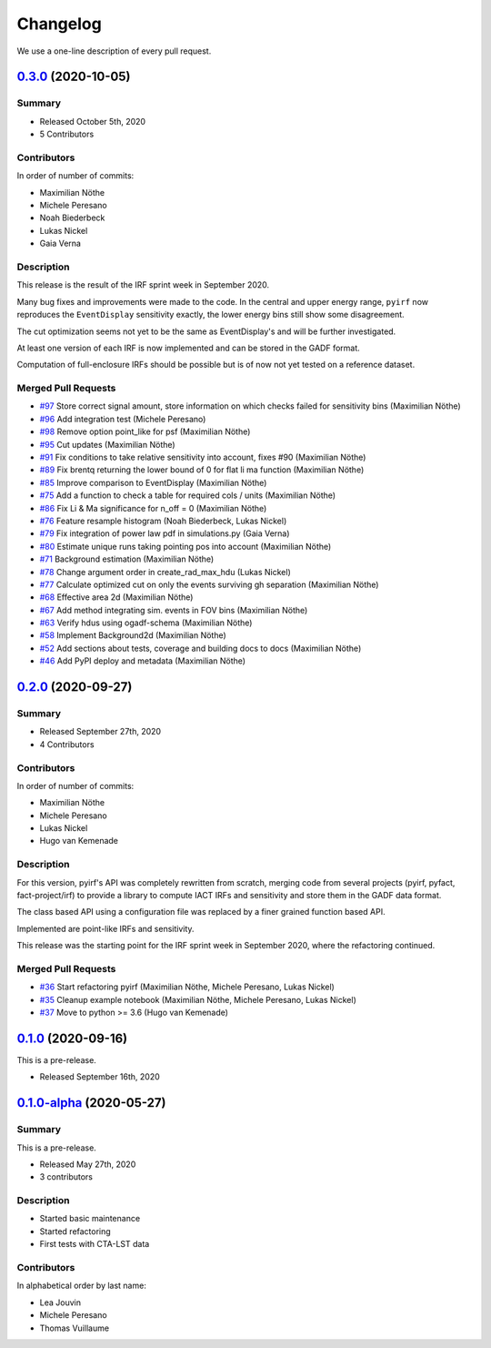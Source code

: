 .. _changelog:

Changelog
=========

We use a one-line description of every pull request.

.. to obtain the merged PRs since a specific release, e.g. v0.2.0 use
.. `$ git log --merges --first-parent master --oneline  master...v0.2.0`
.. to obtain the contributor, use
.. `$ git shortlog -sne master...v0.2.0

.. RELEASE TEMPLATE
..
.. `X.Y.Z < github link >`__ (Month Day, YEAR)
.. -------------------------------------------
..
.. Summary
.. +++++++
..
.. - Released Month Day, YEAR
.. - N contributors
..
.. **Description**
..
.. . . .
..
.. **Contributors:**
..
.. In alphabetical order by last name:
..
.. - . . .
..
.. Pull Requests
.. +++++++++++++
..
.. - [#XXX] TITLE (AUTHOR)


.. _pyirf_0p3p0_release:

`0.3.0 <https://github.com/cta-observatory/pyirf/releases/tag/v0.3.0>`__ (2020-10-05)
-------------------------------------------------------------------------------------

Summary
+++++++

- Released October 5th, 2020
- 5 Contributors

Contributors
++++++++++++

In order of number of commits:

- Maximilian Nöthe
- Michele Peresano
- Noah Biederbeck
- Lukas Nickel
- Gaia Verna


Description
+++++++++++

This release is the result of the IRF sprint week in September 2020.

Many bug fixes and improvements were made to the code.
In the central and upper energy range, ``pyirf`` now reproduces the ``EventDisplay`` sensitivity
exactly, the lower energy bins still show some disagreement.

The cut optimization seems not yet to be the same as EventDisplay's and will be further investigated.

At least one version of each IRF is now implemented and can be stored in the GADF format.

Computation of full-enclosure IRFs should be possible but is of now not yet tested
on a reference dataset.


Merged Pull Requests
++++++++++++++++++++

- `#97 <https://github.com/cta-observatory/pyirf/pull/97>`_ Store correct signal amount, store information on which checks failed for sensitivity bins (Maximilian Nöthe)
- `#96 <https://github.com/cta-observatory/pyirf/pull/96>`_ Add integration test (Michele Peresano)
- `#98 <https://github.com/cta-observatory/pyirf/pull/98>`_ Remove option point_like for psf (Maximilian Nöthe)
- `#95 <https://github.com/cta-observatory/pyirf/pull/95>`_ Cut updates (Maximilian Nöthe)
- `#91 <https://github.com/cta-observatory/pyirf/pull/91>`_ Fix conditions to take relative sensitivity into account, fixes #90 (Maximilian Nöthe)
- `#89 <https://github.com/cta-observatory/pyirf/pull/89>`_ Fix brentq returning the lower bound of 0 for flat li ma function (Maximilian Nöthe)
- `#85 <https://github.com/cta-observatory/pyirf/pull/85>`_ Improve comparison to EventDisplay (Maximilian Nöthe)
- `#75 <https://github.com/cta-observatory/pyirf/pull/75>`_ Add a function to check a table for required cols / units (Maximilian Nöthe)
- `#86 <https://github.com/cta-observatory/pyirf/pull/86>`_ Fix Li & Ma significance for n_off = 0 (Maximilian Nöthe)
- `#76 <https://github.com/cta-observatory/pyirf/pull/76>`_ Feature resample histogram (Noah Biederbeck, Lukas Nickel)
- `#79 <https://github.com/cta-observatory/pyirf/pull/79>`_ Fix integration of power law pdf in simulations.py (Gaia Verna)
- `#80 <https://github.com/cta-observatory/pyirf/pull/80>`_ Estimate unique runs taking pointing pos into account (Maximilian Nöthe)
- `#71 <https://github.com/cta-observatory/pyirf/pull/71>`_ Background estimation (Maximilian Nöthe)
- `#78 <https://github.com/cta-observatory/pyirf/pull/78>`_ Change argument order in create_rad_max_hdu (Lukas Nickel)
- `#77 <https://github.com/cta-observatory/pyirf/pull/77>`_ Calculate optimized cut on only the events surviving gh separation (Maximilian Nöthe)
- `#68 <https://github.com/cta-observatory/pyirf/pull/68>`_ Effective area 2d (Maximilian Nöthe)
- `#67 <https://github.com/cta-observatory/pyirf/pull/67>`_ Add method integrating sim. events in FOV bins (Maximilian Nöthe)
- `#63 <https://github.com/cta-observatory/pyirf/pull/63>`_ Verify hdus using ogadf-schema (Maximilian Nöthe)
- `#58 <https://github.com/cta-observatory/pyirf/pull/58>`_ Implement Background2d (Maximilian Nöthe)
- `#52 <https://github.com/cta-observatory/pyirf/pull/52>`_ Add sections about tests, coverage and building docs to docs (Maximilian Nöthe)
- `#46 <https://github.com/cta-observatory/pyirf/pull/46>`_ Add PyPI deploy and metadata (Maximilian Nöthe)


.. _pyirf_0p2p0_release:

`0.2.0 <https://github.com/cta-observatory/pyirf/releases/tag/v0.2.0>`__ (2020-09-27)
-------------------------------------------------------------------------------------

Summary
+++++++

- Released September 27th, 2020
- 4 Contributors

Contributors
++++++++++++

In order of number of commits:

-  Maximilian Nöthe
- Michele Peresano
- Lukas Nickel
- Hugo van Kemenade


Description
+++++++++++

For this version, pyirf's API was completely rewritten from scratch,
merging code from several projects (pyirf, pyfact, fact-project/irf) to provide a library to compute IACT
IRFs and sensitivity and store them in the GADF data format.

The class based API using a configuration file was replaced by a finer grained
function based API.

Implemented are point-like IRFs and sensitivity.

This release was the starting point for the IRF sprint week in September 2020,
where the refactoring continued.


Merged Pull Requests
++++++++++++++++++++

- `#36 <https://github.com/cta-observatory/pyirf/pull/36>`_ Start refactoring pyirf (Maximilian Nöthe, Michele Peresano, Lukas Nickel)
- `#35 <https://github.com/cta-observatory/pyirf/pull/35>`_ Cleanup example notebook (Maximilian Nöthe, Michele Peresano, Lukas Nickel)
- `#37 <https://github.com/cta-observatory/pyirf/pull/37>`_ Move to python >= 3.6 (Hugo van Kemenade)



.. _pyirf_0p1p0_release:

`0.1.0 <https://github.com/cta-observatory/pyirf/releases/tag/v0.1.0>`__ (2020-09-16)
-------------------------------------------------------------------------------------

This is a pre-release.

- Released September 16th, 2020


.. _pyirf_0p1p0alpha_prerelease:

`0.1.0-alpha <https://github.com/cta-observatory/pyirf/releases/tag/v0.1.0-alpha>`__ (2020-05-27)
-------------------------------------------------------------------------------------------------

Summary
+++++++

This is a pre-release.

- Released May 27th, 2020
- 3 contributors

Description
+++++++++++

- Started basic maintenance
- Started refactoring
- First tests with CTA-LST data

Contributors
++++++++++++

In alphabetical order by last name:

- Lea Jouvin
- Michele Peresano
- Thomas Vuillaume
